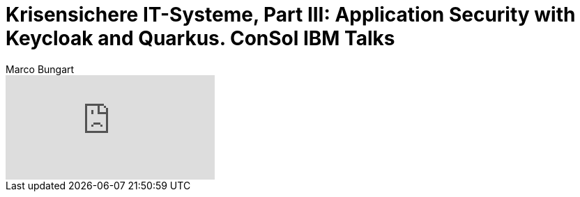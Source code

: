 = Krisensichere IT-Systeme, Part III: Application Security with Keycloak and Quarkus. ConSol IBM Talks
Marco Bungart
:page-created: 2023-03-21
:keywords: quarkus, keycloak, rbac

video::9I12YmTZeDc[youtube]
